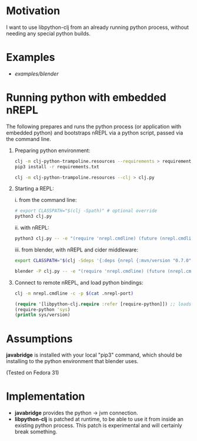 * Motivation

I want to use libpython-clj from an already running python process, without needing any special python builds.

* Examples

- [[examples/blender]]

* Running python with embedded nREPL

The following prepares and runs the python process (or application with embedded python) and bootstraps nREPL via a python script, passed via the command line.

1. Preparing python environment:

   #+BEGIN_SRC sh
   clj -m clj-python-trampoline.resources --requirements > requirements.txt
   pip3 install -r requirements.txt

   clj -m clj-python-trampoline.resources --clj > clj.py
   #+END_SRC

2. Starting a REPL:

   i. from the command line:

   #+BEGIN_SRC sh
   # export CLASSPATH="$(clj -Spath)" # optional override
   python3 clj.py
   #+END_SRC

   ii. with nREPL:

   #+BEGIN_SRC sh
   python3 clj.py -- -e "(require 'nrepl.cmdline) (future (nrepl.cmdline/-main))"
   #+END_SRC

   iii. from blender, with nREPL and cider middleware:

   #+BEGIN_SRC sh
   export CLASSPATH="$(clj -Sdeps '{:deps {nrepl {:mvn/version "0.7.0"} refactor-nrepl {:mvn/version "RELEASE"} cider/cider-nrepl {:mvn/version "RELEASE"}}}' -Spath)"

   blender -P clj.py -- -e "(require 'nrepl.cmdline) (future (nrepl.cmdline/-main \"--middleware\" \"[\\\"refactor-nrepl.middleware/wrap-refactor\\\",\\\"cider.nrepl/cider-middleware\\\"]\"))"
   #+END_SRC

3. Connect to remote nREPL, and load python bindings:

   #+BEGIN_SRC sh
   clj -m nrepl.cmdline -c -p $(cat .nrepl-port)
   #+END_SRC

   #+BEGIN_SRC clojure
   (require '[libpython-clj.require :refer [require-python]]) ;; loads python shared library for us, calling our patched libpython-clj
   (require-python 'sys)
   (println sys/version)
   #+END_SRC

* Assumptions

*javabridge* is installed with your local "pip3" command, which should be installing to the python environment that blender uses.

(Tested on Fedora 31)

* Implementation

- *javabridge* provides the python -> jvm connection.
- *libpython-clj* is patched at runtime, to be able to use it from inside an existing python process. This patch is experimental and will certainly break something.
